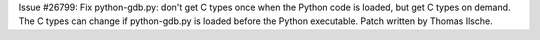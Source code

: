 Issue #26799: Fix python-gdb.py: don't get C types once when the Python code
is loaded, but get C types on demand. The C types can change if
python-gdb.py is loaded before the Python executable. Patch written by Thomas
Ilsche.